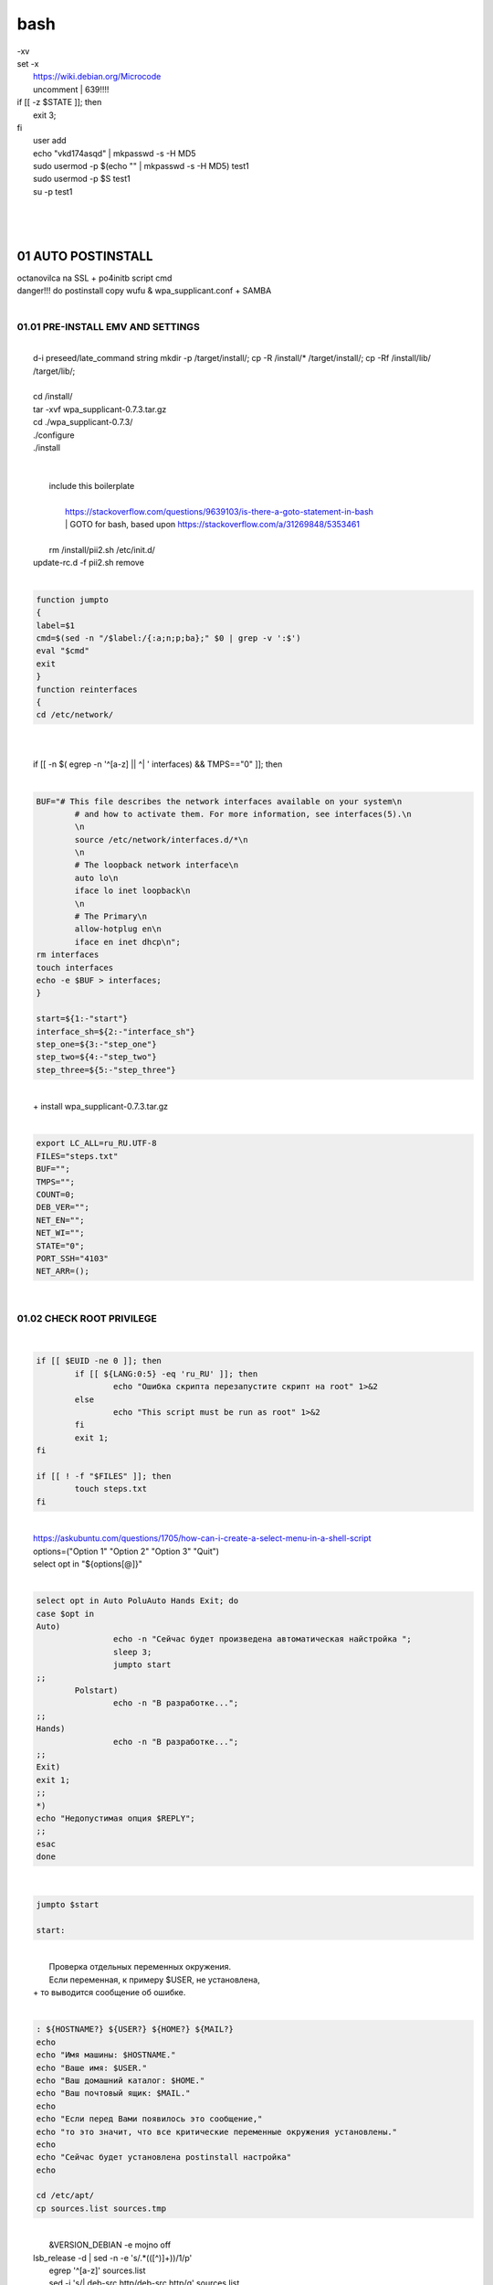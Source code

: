 bash
******

|	-xv
|	set -x
|	 https://wiki.debian.org/Microcode
|	 uncomment |	639!!!!
|	if [[ -z $STATE ]]; then
|		exit 3;
|	fi
|	 user add 
|	 echo "vkd174asqd" | mkpasswd -s -H MD5
|	 sudo usermod -p $(echo "" | mkpasswd -s -H MD5) test1
|	 sudo usermod -p $S test1
|	 su -p test1
|	
|	
|	
01	AUTO POSTINSTALL
===================
|	 octanovilca na SSL + po4initb script cmd
|	 danger!!! do postinstall copy wufu & wpa_supplicant.conf + SAMBA
|	
01.01	PRE-INSTALL EMV AND SETTINGS
----------------------------------
|	
|	d-i preseed/late_command string mkdir -p /target/install/; cp -R /install/* /target/install/; cp -Rf /install/lib/ /target/lib/;
|	
|	cd /install/
|	tar -xvf wpa_supplicant-0.7.3.tar.gz
|	cd ./wpa_supplicant-0.7.3/
|	./configure
|	./install
|	
|	
|	 include this boilerplate
|	
|		https://stackoverflow.com/questions/9639103/is-there-a-goto-statement-in-bash
|		|	 GOTO for bash, based upon https://stackoverflow.com/a/31269848/5353461
|	
|	 rm /install/pii2.sh /etc/init.d/
|	update-rc.d -f pii2.sh remove
|	
.. code-block:: bash

	
	function jumpto
	{
	label=$1
	cmd=$(sed -n "/$label:/{:a;n;p;ba};" $0 | grep -v ':$')
	eval "$cmd"
	exit
	}
	function reinterfaces
	{
	cd /etc/network/
	
|	
|	
|	if [[ -n $( egrep -n '^[a-z] || ^|	' interfaces) && TMPS=="0" ]]; then
|	
.. code-block:: bash

	BUF="# This file describes the network interfaces available on your system\n
		# and how to activate them. For more information, see interfaces(5).\n
		\n
		source /etc/network/interfaces.d/*\n
		\n
		# The loopback network interface\n
		auto lo\n
		iface lo inet loopback\n
		\n
		# The Primary\n
		allow-hotplug en\n
		iface en inet dhcp\n";
	rm interfaces
	touch interfaces
	echo -e $BUF > interfaces;
	}
	
	start=${1:-"start"}
	interface_sh=${2:-"interface_sh"}
	step_one=${3:-"step_one"}
	step_two=${4:-"step_two"}
	step_three=${5:-"step_three"}
|	
|	 		+ install wpa_supplicant-0.7.3.tar.gz
|	
.. code-block:: bash

	export LC_ALL=ru_RU.UTF-8
	FILES="steps.txt"
	BUF="";
	TMPS="";
	COUNT=0;
	DEB_VER="";
	NET_EN="";
	NET_WI="";
	STATE="0";
	PORT_SSH="4103"
	NET_ARR=();
|	
01.02	CHECK ROOT PRIVILEGE
--------------------------
|	
.. code-block:: bash

	
	if [[ $EUID -ne 0 ]]; then
		if [[ ${LANG:0:5} -eq 'ru_RU' ]]; then
			echo "Ошибка скрипта перезапустите скрипт на root" 1>&2
		else
			echo "This script must be run as root" 1>&2
		fi
		exit 1;
	fi
	
	if [[ ! -f "$FILES" ]]; then
		touch steps.txt
	fi	
|	
|	https://askubuntu.com/questions/1705/how-can-i-create-a-select-menu-in-a-shell-script
|	options=("Option 1" "Option 2" "Option 3" "Quit")
|	select opt in "${options[@]}"
|	
.. code-block:: bash

	select opt in Auto PoluAuto Hands Exit; do
	case $opt in
	Auto)
			echo -n "Сейчас будет произведена автоматическая найстройка ";
			sleep 3;
			jumpto start
	;;
		Polstart)
			echo -n "В разработке...";
	;;
	Hands)
			echo -n "В разработке...";
	;;
	Exit)
	exit 1;
	;;
	*) 
	echo "Недопустимая опция $REPLY";
	;;
	esac
	done
|	
.. code-block:: bash

	
	jumpto $start
	
	start:
	
|	
|	  Проверка отдельных переменных окружения.
|	  Если переменная, к примеру $USER, не установлена,
|	+ то выводится сообщение об ошибке.
|	
.. code-block:: bash

	: ${HOSTNAME?} ${USER?} ${HOME?} ${MAIL?}
	echo
	echo "Имя машины: $HOSTNAME."
	echo "Ваше имя: $USER."
	echo "Ваш домашний каталог: $HOME."
	echo "Ваш почтовый ящик: $MAIL."
	echo
	echo "Если перед Вами появилось это сообщение,"
	echo "то это значит, что все критические переменные окружения установлены."
	echo 
	echo "Сейчас будет установлена postinstall настройка"
	echo
	
	cd /etc/apt/
	cp sources.list sources.tmp
|	
|	 &VERSION_DEBIAN -e mojno off
|	lsb_release -d | sed -n -e 's/.*(\([^\)]\+\))/\1/p'
|	 egrep '^[a-z]' sources.list
|	 sed -i 's/|	deb-src http/deb-src http/g' sources.list
|	 sed -i 's/|	deb http/deb http/g' sources.list
|	 	algoritm: 
|		a.0 search deb, deb-src 
|	???	bash buffer
|	lsb_release -d | sed -n 's/.*\([^\)]\)//p'
|		if then yes ???
|		next
|		else 
|		poist |	deb, |	deb-src naub,security, updates
|		if yes ???, to ubrat |	
|		else
|		version + add deb-src, deb http:// ... + non-free
|		a.1 search 'contrib /|\ non-free' >> test
|		a.2 if test = 0 ? then 
|		??? nado grep posi, a potom replace with check codename:
|		lsb_version -da
|		a.3 else ok
|	
01.03	SETTINGS /ETC/NETWORK -> INTERFACES [interface_sh]
--------------------------------------------------------
|	
.. code-block:: bash

	TMPS="0";
	interface_sh:
	
	cd /install/
	if [[ -z $(sed -n -e "s/^\(1_settings_interface_with_wifi\).*/\1/p" steps.txt) ]]; then
|	
01.03.01	SETTINGS NETWORK/INTERFACES
~~~~~~~~~~~~~~~~~~~~~~~~~~~~~~~~~~~~
|	
|	
.. code-block:: bash

	cd /etc/network/
|	
01.03.02	SEARCH INTERFACES 
~~~~~~~~~~~~~~~~~~~~~~~~~~~
|	
|		|	2:	number  
|	
.. code-block:: bash

	if [[ ! -f /etc/network/interfaces ]]; then
		touch interfaces
	fi
|	
.. code-block:: bash

	cp interfaces interfaces.back 
|	
|	 t.k while 1 step s.b. str !0
|	
.. code-block:: bash

	COUNT=1;
	NET_EN=""
	
	while [[ -n $( ip addr | sed -n -e "s/.*$COUNT\:\s\(.*\)\:\s<.*/\1/p") ]]
	do
	NET_ARR[COUNT]=$( ip addr | sed -n -e "s/.*$COUNT\:\s\(.*\)\:\s<.*/\1/p");
	echo Counter: $COUNT $NET_EN;
	((COUNT++));
	done
	
	COUNT=0;
|	
|	search index arr for WIFI[COUNT] and NETEN[COUNT]
|	
.. code-block:: bash

	for COUNT in ${NET_ARR[@]}
	do
		if [[ -n $(echo $NET_ARR[$COUNT] | sed -n -e 's/en\(.*\).*/\1/p') ]]; then
			NET_EN=$COUNT;
		fi
		if [[ -n $(echo $NET_ARR[$COUNT] | sed -n -e 's/wl\(.*\).*/\1/p') ]]; then
			NET_WI=$COUNT;
		fi
	done
	
	COUNT="0";
	
	if [[ -n $NET_EN && -n $NET_WI ]]; then
		STATE="0";
	elif [[ -n $NET_EN ]]; then
		STATE="1";
	else 
		echo "Error: not search lan interfaces";
		sleep 1;
		exit 2;
	fi;
|	
|	 state => "1" add interfaces only en_*!!!
|	 state => "0" all ok
|	 interfaces.back - zamenit bez .back
|	
|	 proverka interfaces
|	
|		Jump to label interface_sh
|	
.. code-block:: bash

	if [[ -z $( egrep -n '^[a-z] || ^#' interfaces) && $TMPS -eq "0" ]]; then
	reinterfaces
	fi
|	
|	 cat interfaces.back
|	 analys set en wifi to two branch
|	 create interfaces.tmp c orig
|	 empty? yes - add svoi, else search 'source' 'allow' 'iface' +append_wpa
|	 search source and return number line $begin
|	BEGIN="0"
|	END="0";
|			mojet nay4itca kak udalit ostalnye stroki?
|	 https://www.baeldung.com/linux/bash-count-lines-in-file
|	 sed -r -e '/[a-z]\/+{1,}\*/=' < interfaces.back
|	 sed -r -e '/.*\/+\{1,\}/ { =;  q; }' < interfaces.back
|	 echo -e "abc\n\rta\n123456789" | sed -r -e '/.*[0-9]/{1,/}/'
|	 sed -r -e '/[a-z]\/+{1,}\*/{=;q;}' interfaces.back
|	
|		-1
|	
|	 https://www.gnu.org/software/sed/manual/html_node/Regular-Expressions.html
|	 str /sources/
|	COUNT=$(($( sed -r -e '/[a-z]\/+{1,}\*/{=;q;}' interfaces.back | sed -n '$=')-1));
|	if [[ $(($( sed -r -e '/[a-z]\/+{1,}\*/{=;q;}' interfaces | sed -n '$=')-1)) == "0" ]]; then
.. code-block:: bash

	
|	if [[ $(sed -n -e "$=;" interfaces) == "0" ]]; then
|			TMPS="1";
|			jumpto interface_sh;
|	fi
|	
.. code-block:: bash

	TMPS="1";
|	
|	sed -n -e "s/rsa_cert_file=.*$\||	rsa_cert_file=.*$/rsa_cert_file=\/ssl\/certs\/vsftpd.crt/p" vsftpd.conf
|	
.. code-block:: bash

	if [[ $STATE -eq "0" ]]; then
|	
|	source /etc/network/interfaces.d/*\n
|	 str auto $( sed -n -e "s/\(auto\s\).*/\1$NET_ARR[$NET_WI]\s$NET_ARR[$NET_EN]/p"
|	
.. code-block:: bash

	if [[ -z $(sed -n -e "s/\(source \/etc\/network\/interfaces/\\).*/\1/p" interfaces) ]]; then
			TMPS="1";
			reinterfaces;
	fi
	
	if [[ -z $(sed -n -e "s/\(auto\slo\).*/\1/p" interfaces) ]]; then
			TMPS="1";
			reinterfaces;
	fi
	sed -i -e "s/\(auto\s\).*/\1$NET_WI $NET_EN/g" interfaces
|	
|	 str iface NET_EN
|	
.. code-block:: bash

	if [[ -z $( sed -n -e "s/\(iface\slo\).*/\1/p" interfaces) ]]; then
			TMPS="1";
			reinterfaces;
	fi
|	
|	TMPS=$(sed -n -e "/\(iface\slo\).*/{=;q;}" interfaces)
|	sed -i -e "$TMPS s/\(iface\s\).*/\1$NET_EN inet dhcp/g" interfaces
|	
.. code-block:: bash

	sed -i -e "s/iface\slo.*/iface $NET_EN inet dhcp/g" interfaces
|	
|	 str allow-hotplug
|	
.. code-block:: bash

	if [[ -z $( sed -n -e "s/\(allow-hotplug\s\).*/\1/p" interfaces) ]]; then
			TMPS="1";
			reinterfaces;
	fi
	sed -i -e "s/\(allow-hotplug\s\).*/\1$NET_WI/g" interfaces
|	
|	 str iface NET_WI
|	
.. code-block:: bash

	if [[ -z $( sed -n -e "s/\(iface\s\).*/\1/p" interfaces) ]]; then
			TMPS="1";
			reinterfaces;
	fi
|	
|	 str auto
|	TMPS=$(sed -n -e "/\(iface\s[en]\).*/{=;q;}" interfaces)
|	
.. code-block:: bash

	sed -i -e "$a s/\(iface\s\).*/\1$NET_WI inet dhcp/g" interfaces
|	
|	sed -n -e "s/\(iface\s[en]\).*/\1$NET_ARR[$NET_WI] inet dhcp/g" interfaces
|	
.. code-block:: bash

	sed '$a	wpa-conf \/home\/rootsu\/wpa_supplicant.conf' interfaces >> interfaces;
|	
|	if [[-z $( sed -n -e "s/\(auto\s\).*/\1/p" interfaces) ]]; then
|		jumpto interface_sh;
|	fi
|	systemctl restart wpa_supplicant@$NET_ARR[$NET_WI]
|	
.. code-block:: bash

	systemctl restart wpa_supplicant
|	
|	sed -n -e "s/\(auto\s\).*/\1$NET_ARR[$NET_WI]\s$NET_ARR[$NET_EN]/g" interfaces
|	 str iface NET_EN
|	if [[-z $( sed -n -e "s/\(iface\s\).*/\1/p" interfaces) ]]; then
|			jumpto interface_sh;
|	fi
|	sed -n -e "s/\(iface\s\).*/\1$NET_ARR[$NET_WI] inet dhcp/g" interfaces
|	 str allow-hotplug
|	
.. code-block:: bash

	else
	
	if [[ -z $(sed -n -e "s/\(source \/etc\/network\/interfaces/\\).*/\1/p" interfaces) ]]; then
			TMPS="1";
			reinterfaces;
	fi
|	
|	 str auto $( sed -n -e "s/\(auto\s\).*/\1$NET_ARR[$NET_WI]\s$NET_ARR[$NET_EN]/p"
|	
.. code-block:: bash

	if [[ -z $(sed -n -e "s/\(auto\slo\).*/\1/p" interfaces) ]]; then
			TMPS="1";
			reinterfaces;
	fi
	sed -i -e "s/\(auto\s\).*/\1$NET_EN/g" interfaces
|	
|	 str iface NET_EN
|	
.. code-block:: bash

	if [[ -z $(sed -n -e "s/\(iface\slo\).*/\1/p" interfaces) ]]; then
			TMPS="1";
			reinterfaces;
	fi
	sed -i -e "s/iface\slo.*/iface $NET_EN inet dhcp/g" interfaces
|	
|	 str allow-hotplug
|	
.. code-block:: bash

	if [[ -z $(sed -n -e "s/\(allow-hotplug\s\).*/\1/p" interfaces) ]]; then
			TMPS="1";
			reinterfaces;
	fi
	sed -i -e "s/\(allow-hotplug\s\).*/\1$NET_EN/g" interfaces
|	
|	 str iface NET_WI
|	
.. code-block:: bash

	if [[ -z $(sed -n -e "s/\(iface\s\).*/\1/p" interfaces) ]]; then
			TMPS="1";
			reinterfaces;
	fi
|	
|	TMPS=$(sed -n -e "/\(iface\s[en]\).*/{=;q;}" interfaces);
|	
.. code-block:: bash

	sed -i -e "$a s/\(iface\s\).*/\1$NET_EN inet dhcp/g" interfaces
|	
|	sed -n -e "s/\(iface\s[en]\).*/\1$NET_ARR[$NET_WI] inet dhcp/g" interfaces
|	sed '$a	wpa-conf \/home\/rootsu\/wpa_supplicant.conf' interfaces >> interfaces;
|	sed -n -e "s/\(allow.*\s\).*/\1$NET_ARR[$NET_WIFI]\sinet\sdhcp/g" interfaces
|	
|	 if [[ $STATE -eq "0" ]]; then fi
|	
.. code-block:: bash

	fi
|	
01.03.02	restart service
~~~~~~~~~~~~~~~~~~~~~~~~
|	
.. code-block:: bash

	
	systemctl restart networking 
	 
	cd /install/
	echo -e "1_settings_interface_with_wifi" >> steps.txt
	fi
|	
01.04		Update distribution 
---------------------------
|	
.. code-block:: bash

	step_one:
	
	cd /install/
	if [[ -z $(sed -n -e "s/^\(1_src_list\).*/\1/p" steps.txt) ]]; then
	
	cd /etc/apt/
	if [[ -z $( lsb_release -d | sed -n -e 's/.*(\([^\)]\+\))/\1/p') ]]; then
|	
|		echo "Error: not defined version DebianOS, wait 3 sec";
|	
.. code-block:: bash

		DEB_VER=$(cat /etc/os-release | sed -n -e "s/.*(\([^\)].*\))\"$/\1/p");
		DEB_VER=$(echo $DEB_VER | sed -n -e "s/\([a-z]*\)$//p")
	else
		DEB_VER=$( lsb_release -d | sed -n -e 's/.*(\([^\)]\+\))/\1/p')
	fi;
|	
|	cd /etc/apt/;
|	 rm sources.tmp;
|	touch sources.tmp
|	
|	main, contrib, non-free
|	main — здесь находятся пакеты соответствующие DFSG-compliant (Debian Free Software Guidelines) не требуют дополнительное ПО из других источников. Это часть дистрибутива Debian. Полностью свободны для любого использования.
|	contrib — смешанные пакеты которые содержат не только свободные пакеты DFSG-compliant но и пакеты из других веток например non-free.
|	non-free — не свободное программное обеспечение. Не соответствует DFSG.
|	check null string		???? 		dob add usloviya proverki ft http
|	
|	
.. code-block:: bash

	if [[ -n $(egrep -n '^[a-z] && ^#' sources.list) && -n $( sed -n -e "s/^deb http:\/\/ftp//p" sources.list) && -n $( sed -n -e "s/^deb-src http:\/\/ftp//p" sources.list) && -n $( sed -n -e "s/^deb http:\/\/deb//p" sources.list) && -n $( sed -n -e "s/^deb-src http:\/\/deb//p" sources.list) ]]; then
	STATE="1";
	rm sources.list;
|	
|	 touch sources.tmp;
|	
.. code-block:: bash

	BUF="#deb cdrom:[Debian GNU/Linux _*_ - Official amd64 NETINST 20210814-10:07]/ * main\ndeb http://ftp.debian.org/debian/ $DEB_VER main non-free contrib\ndeb-src http://ftp.debian.org/debian/ $DEB_VER main non-free contrib\n
	\ndeb http://security.debian.org/debian-security/ $DEB_VER-security main contrib non-free \ndeb-src http://security.debian.org/debian-security/ $DEB_VER-security main contrib non-free \n
	\n# *-updates, to get updates before a point release is made; \r\n# see https://www.debian.org/doc/manuals/debian-reference/ch02.en.html#_updates_and_backports \ndeb http://deb.debian.org/debian/ $DEB_VER-updates main contrib non-free \ndeb-src http://deb.debian.org/debian/ $DEB_VER-updates main contrib non-free \n
	\n
		# This system was installed using small removable media \n
		# (e.g. netinst, live or single CD). The matching \"deb cdrom\" \n
		# entries were disabled at the end of the installation process. \n
		# For information about how to configure apt package sources, \n
		# see the sources.list(5) manual. \n"
	echo -e $BUF > sources.list;
	echo "Info: sources.list is null";
	sleep 1; 
|	 
|	 Waits 5 seconds.
|	 sed -i '34s/AAA/BBB/' file_name
|	
.. code-block:: bash

	else
|	 
|	The first part of it is an "address", i.e. the following command only applies to lines matching it. The ! negates the condition, i.e. the command will only be applied to lines not matching the address. So, in other words, Replace Hello by Hello world! on lines that don't contain Hello world!.
|	 sed -n -e 's/.*bullseye\-[a-z]\(.\)/\1/p' sources.tmp
|	The pattern [a-z]* matches zero or more characters in the range a to z (the actual characters are dependent on the current locale). There are zero such characters at the very start of the string 123 abc (i.e. the pattern matches), and also four of them at the start of this is a line.
|	If you need at least one match, then use [a-z][a-z]* or [a-z]\{1,\}, or enable extended regular expressions with sed -E and use [a-z]+.
|	
.. code-block:: bash

	 sed -i -e "s/$DEB_VER\s.*$/$DEB_VER main contrib non-free/g" sources.list
	 sed -i -e "s/\(\/\s$DEB_VER\-[a-z]*\).*/\1 main contrib non-free/g" sources.list
	fi;
	
	echo -e "y\n" | apt-get update;
	echo -e "y\n" | apt-get full-upgrade; 
	if [ $? -ne 0 ]; then
	 echo "Error: full upgrade error!!!"
	 exit 1
	fi
	echo -e "y\ny\ny\ny\n" | apt-get install console-setup;
	cd /install/
	echo -e "1_src_list" >> steps.txt
	
	fi
	
|	
01.05		Install drivers
----------------------
|	 ??? do make analys 'lspci' and install autochoose driver
|	
.. code-block:: bash

	step_two:
	
	cd /install/
	if [[ -z $(sed -n -e "s/^\(2_install_driver\).*/\1/p" steps.txt) ]]; then
	
	if [[ $(lspci | grep VGA | sed -n -e "s/.*\[\(.*\)\/.*/\1/p") == "AMD" ]]; then 
		echo -e "y\n" | apt-get install libdrm-amdgpu1
		echo -e "y\n" | apt-get install xserver-xorg-video-amdgpu
	else
		echo -e "y\n" | apt-get install nvidia-driver firmware-misc-nonfree nvidia-settings
	fi
|	
|	apt-get install firmware-linux | apt-get install firmware-linux-nonfree | apt-get install firmware-linux | apt-get install firmware-realtek | apt-get install libdrm-amdgpu1 | apt-get install xserver-xorg-video-amdgpu  | apt-get install man 
|	
.. code-block:: bash

	echo -e "y\n" | apt-get install firmware-linux
	
	if [[ $(lspci | grep Ethernet | sed -n -e "s/.*ller:\s\([a-zA-Z]\+\s\).*/\1/p") == "Realtek" ]]; then 
	echo -e "y\n" | apt-get install firmware-realtek
	fi
	echo -e "y\n" | apt-get install firmware-linux-nonfree
	echo -e "y\n" | apt-get install man 
|	
01.05.01	Install SElinux utils & acl
~~~~~~~~~~~~~~~~~~~~~~~~~~~~~~~~~~~~
|	
.. code-block:: bash

	echo -e "y\n" | apt-get install acl
	echo -e "y\n" | apt-get install setools policycoreutils selinux-basics selinux-utils selinux-policy-default selinux-policy-mls auditd policycoreutils-python-utils semanage-utils audispd-plugins
	echo -e "y\n" | apt-get install mcstrans
	
	sudo systemctl enable auditd
	sudo systemctl start auditd
|	
|	policycoreutils-gui
|	
.. code-block:: bash

	touch /.autorelabel
	selinux-activate
	
	if [ $? -ne 0 ]; then
	 echo "Error: install driver failed!!!"
	 exit 1
	fi
	
	echo -e "2_install_driver" >> steps.txt
|	
01.05.02	Reboot
~~~~~~~~~~~~~~~
|	
.. code-block:: bash

	reboot
	fi
|	
01.06		Install git && nanorc [step_three]
-----------------------------------------
|	
.. code-block:: bash

	
	if [[ -z $(sed -n -e "s/^\(3_nanorc\).*/\1/p" steps.txt) ]]; then
|	
|	 nano /etc/rc.local
|	setupcon
|	
.. code-block:: bash

	echo -e "y\n" | apt-get install git
	if [ 
	? -ne 0 ]; then
	 echo "Error: error install git!!!"
	 exit 1;
	fi
	cd /install
	git clone git://git.savannah.gnu.org/nano.git; cd nano;./autogen.sh;./configure; make install 
|	
|	rm -Rf /nano/
|	rmdir /nano/
|	git clone https://github.com/nanorc/nanorc.git
|	cd nanorc
|	make install
|	exit 1;
|	 make list all autogen
|	cat ~/.nano/syntax/ALL.nanorc
|	rm ~/.nanorc
|	touch ~/.nanorc
|	echo -e 'include ~/.nano/syntax/ALL.nanorc' >> ~/.nanorc
|	|	 TeX
|	echo -e 'include "/usr/share/nano/patch.nanorc\' >> ~/.nanorc
|	|	 POV-Ray
|	echo -e 'include "/usr/share/nano/pov.nanorc\' >> ~/.nanorc
|	|	 Perl
|	echo -e 'include "/usr/share/nano/perl.nanorc\' >> ~/.nanorc
|	|	 Nanorc files
|	echo -e 'include "/usr/share/nano/nanorc.nanorc\' >> ~/.nanorc
|	|	 Python
|	echo -e 'include "/usr/share/nano/python.nanorc\' >> ~/.nanorc
|	|	 C/C++
|	echo -e 'include "/usr/share/nano/c.nanorc\' >> ~/.nanorc
|	|	 Groff
|	echo -e 'include "/usr/share/nano/groff.nanorc' >> ~/.nanorc
|	|	 Assembler
|	echo -e 'include "/usr/share/nano/asm.nanorc' >> ~/.nanorc
|	|	 Ruby
|	echo -e 'include "/usr/share/nano/ruby.nanorc' >> ~/.nanorc
|	|	 Manpages
|	echo -e 'include "/usr/share/nano/man.nanorc' >> ~/.nanorc
|	|	 HTML
|	echo -e 'include "/usr/share/nano/html.nanorc' >> ~/.nanorc
|	|	 Bourne shell scripts
|	echo -e 'include "/usr/share/nano/sh.nanorc' >> ~/.nanorc
|	|	 Sun Java
|	echo -e 'include "/usr/share/nano/java.nanorc' >> ~/.nanorc
|	|	 Sun php
|	echo -e 'include "/usr/share/nano/php.nanorc' >> ~/.nanorc
|	|	 Sun perl
|	echo -e 'include "/usr/share/nano/perl.nanorc' >> ~/.nanorc
|	|	 sql
|	echo -e 'include "/usr/share/nano/sql.nanorc' >> ~/.nanorc
|	|	 asm
|	echo -e 'include "/usr/share/nano/asm.nanorc' >> ~/.nanorc
|	include "/usr/share/nano/*.nanorc"
|	
.. code-block:: bash

	find /usr/share/nano -name '*.nanorc' -printf "include %p\n" > ~/.nanorc
|	
|	for i in `ls /usr/share/nano`
|	  do
|	    echo "include /usr/share/nano/$i" >> ~/.nanorc
|	  done
|	rm -Rf /nanorc/
|	rmdir /nanorc/
|	
.. code-block:: bash

	fi
	echo -e "3_nanorc" >> steps.txt
|	
|	
01.07		Copy dir 
----------------
|	
|	
.. code-block:: bash

	if [[ -z $(sed -n -e "s/^\(4_copy_sh\).*/\1/p" steps.txt) ]]; then
|	
.. code-block:: bash

	cd /install/
	cp -Rf /install/home/* /home/
	cp -Rf /install/home/rootsu/.bashrc ~root 
	cp -Rf /install/home/rootsu/.profile ~root 
	cp -Rf /install/home/rootsu/.cmd_shell.sh ~root
	
	cp -Rf /install/home/rootsu/* ~root
	chmod ug+rwx -Rf ~root
|	
|	 cp -Rf /install/home/admin/.bashrc /root/
|	cp /etc/nanorc ~/.nanorc
|	
.. code-block:: bash

	echo -e "4_copy_sh" >> steps.txt
	fi
|	
|	exit 1;
|	cp -Rf /install/home/ /home/ |	 -> rootsu, admin
|	 https://superuser.com/questions/904001/how-to-install-tar-xz-file-in-ubuntu
|	
|	
01.08		Install utils [step_five]
--------------------------------
|	
.. code-block:: bash

	if [[ -z $(sed -n -e "s/^\(5_install_util_wd\).*/\1/p" steps.txt) ]]; then
|	
.. code-block:: bash

	echo "y\n" | apt-get install build-essential
	if [ $? -ne 0 ]; then
	 echo "Error: error install gcc-utils!!!"
	 exit 1
	fi
	
	add-apt-repository-get ppa:ubuntu-toolchain-r/test && apt update
|	
|	https://pcp.io/docs/guide.html
|	apt-get install gcc-snapshot && apt-get install gcc-11g++-11
|	update-alternatives --install /usr/bin/gcc gcc /usr/bin/gcc-9 60 --slave /usr/bin/g++ g++ /usr/bin/g++-9
|	
.. code-block:: bash

	echo -e "y\n" | apt-get install python
	echo -e "y\n" | apt-get install python3
	echo -e "y\n" | apt-get install tmux;
	echo -e "y\n" | apt-get install net-tools
	echo -e "y\n" | apt-get install manpages-dev;
	echo -e "y\n" | apt-get install wpa_supplicant;
	echo -e "y\n" | apt-get install mc;
	echo -e "y\n" | apt-get install ncdu;
|	echo -e "y\n" | apt-get install monitorix;
.. code-block:: bash

	echo -e "y\n" | apt-get install netdata;
	echo -e "y\n" | apt-get install systat;
	echo -e "y\n" | apt-get install iftop;
	echo -e "y\n" | apt-get install htop;
	echo -e "y\n" | apt-get install sudo;
	echo -e "y\n" | apt-get install iptraf;
	echo -e "y\n" | apt-get install ntp
	systemctl enable ntp;
	systemctl enable start;
	sudo systemctl unmask samba;
	cp /install/etc/sudoers /etc/sudoers
	echo -e "y\n" | apt-get install nmon;
	echo -e "y\n" | apt-get install nmap;
	echo -e "y\n" | apt-get install safe-rm
	echo -e "y\n" | apt-get install aptitude
|	echo -e "y\n" | apt-get install iptables
.. code-block:: bash

	iptables –F
	echo -e "y\n" | apt-get install cifs-utils
	echo -e "y\n" | apt-get install samba
	echo -e "y\n" | apt-get install smbfs
	echo -e "y\n" | apt-get install whois
	echo -e "y\n" | apt-get install lsof
	echo -e "y\n" | apt-get install mkpasswd
	echo -e "y\n" | apt-get install wget
	echo -e "y\n" | apt-get install tree
	echo -e "y\n" | apt-get install autofs
	echo -e "y\n" | apt-get install gpg
	echo -e "y\n" | apt-get install rsync
	echo -e "y\n" | apt-get install ca-certificates
	echo -e "y\n" | apt-get install shared-mime-info
	echo -e "y\n" | apt-get install wget genisoimage xorriso isolinux
	echo -e "y\n" | apt-get install hddtemp lm-sensors
	echo -e "y\n" | apt-get install at
	echo -e "y\n" | apt-get install pip
	echo -e "y\n" | apt-get install xz-utils
	echo -e "y\n" | apt-get install curl
	echo -e "y\n" | apt-get install python3-sphinx
	echo -e "y\n" | sudo apt install -y build-essential libssl-dev libffi-dev python3-dev
	echo -e "y\n" | sudo apt install -y python3-venv
	python3 -m venv env
	echo -e "y\n" | apt-get install python3-sphinx
	pip install --upgrade myst-parser
|	
|	pip install mkdocs
|	pip install -U mkdocs
|	pip install mkdocs-rtd-dropdown
|	
.. code-block:: bash

	pip install sphinx-autodocgen
	pip install Pygments
	pip install sphinx-intl
	pip install lumache
	pip install django
	pip install django-docs
	pip install sphinxnotes-strike
|	 Install Sphinx
.. code-block:: bash

	pip install -U sphinx
	python -m venv .venv
|	echo -e "y\n" | apt-get install anacron
.. code-block:: bash

	systemctl enable cron
|	systemctl enable anacron
|	echo -e "y\n" | apt-get install postfix
|	 Nmap Ngrep VnStat Iptraf-ng NetHogs Iotop dd dh netcat
.. code-block:: bash

	systemctl enable autofs
|	systemctl start autofs
|	echo -e "y\n" | apt-get install selinux-basics selinux-policy-default auditd
|	echo -e "y\n" | apt-get install setools policycoreutils selinux-basics selinux-utils selinux-policy-default selinux-policy-mls  auditd policycoreutils-python-utils semanage-utils 
|	setroubleshoot selinux-policy-targeted
.. code-block:: bash

	
	apt-get install openssh-server -y
	if [ $? -ne 0 ]; then
	 echo "Error: error install setup-utils!!!"
	 exit 1
	fi
	
|	exit 1;
|	
|		Update settings LOCALE
|	
|		locale -a
.. code-block:: bash

	update-locale LC_TIME=ru_RU.UTF-8;
	update-locale LC_ALL=ru_RU.UTF-8;
	update-locale LANG=ru_RU.UTF-8;
	sed -n -e "s/\(=\).*/\1\"$ru_RU.UTF-8\"/p" /etc/default/locale
	update-locale;
	
	cp -Rf /install/etc/* /etc
	if [ $? -ne 0 ]; then
	 echo "Error: copy install to etc"
	 exit 1
	fi
	cd /install/
	echo -e "5_install_util_wd" >> steps.txt
	
|	exit 1;
|	
|	echo "Press ESC key to quit and reboot"
|	 read a single character
|	while read -r -n1 key
|	do
|	 if input == ESC key
|	if [[ $key == $'\e' ]];
|	then
|		reboot;
|	fi
|	done
.. code-block:: bash

	
	fi
|	dpkg -i xz-utils_5.2.4-1_amd64.deb
|	tar -xvf wpa_supplicant-0.7.3.tar.gz
|	cd ./wpa_supplicant-0.7.3/
|	mv /install/.config /install/wpa_supplicant-0.7.3/wpa_supplicant/
|	bash make
|	exit 1;
|	tar -xvf console-setup_1.205.tar.xz
|	cd ./console-setup-1.205.tar.xz/
|	./configure
|	./install
|	cp -Rf /install/etc/default/console-setup /etc/default/
|	
|	
|	if [ -f /etc/resolv.conf ]; then
|		jumpto STEP_TWO_AFTER;
|	fi
.. code-block:: bash

	step_three:
	
|	Search 
|	 add-apt-repository ppa:un-brice/ppa
|	 apt-get update
|	 apt-get install shake-fs
|	
01.09		Install driver opt and acc [step_six]
--------------------------------------------
|	
.. code-block:: bash

	step_four:
	cd /install/
	if [[ -z $(sed -n -e "s/^\(7_driver_opt\).*/\1/p" steps.txt) ]]; then
|	
01.09.01	create disk /opt/
~~~~~~~~~~~~~~~~~~~~~~~~~~
|	
01.09.02	search /dev/s**
~~~~~~~~~~~~~~~~~~~~~~~~
|	
|	touch fdiskhdd.txt;
|	fdisk -l > fdiskhdd.txt
|	STATE=$(sed -n -e "s/.*\(\/dev\/s[a-z]*[0-9]\).*/\1/p" fdiskhdd.txt);
|	if [[ -z $(sed -n -e "s/.*\(\/dev\/s[a-z]*\).*/\1/p" fdiskhdd.txt) ]]; then
|		STATE=$(sed -n -e "s/.*\(\/dev\/s[a-z]*\).*/\1/p" fdiskhdd.txt);
|	fi
|	
|		OPTIONS: g , w
|	
|	echo "\ng\nn\n1\n2048\n\nw" |  fdisk $STATE --wipe AUTO 
.. code-block:: bash

	
|	
|		Create fs
|	
|	mkfs.ext4 $STATE /opt
|	
|	
01.09.03	mount /dev/s**
~~~~~~~~~~~~~~~~~~~~~~~
|	
.. code-block:: bash

	mount -t ext4 $(sudo fdisk -l | sed -n -e "s/.*\(\/dev\/s[a-z]*[0-9]\).*/\1/p") /opt
	
	shd=$(sudo fdisk -l | sed -n -e "s/.*\(\/dev\/s[a-z]*[0-9]\).*/\1/p" | sed 's/\//\\\//g')
	
|	S1=$(sudo blkid | sed -n -e "s/$shd:\s\(.*\).*/\1/p" | sed -n -e "s/$shd:\s\([\=a-zA-Z_]*\)/\1/p;s/UUID=\(.*\)\sB.*/\1/p" | sed 's/\"/\\"/g')
.. code-block:: bash

	
	S1=$(sudo blkid | sed -n -e "s/$shd:\s\(.*\).*/\1/p" | sed -n -e "s/UUID=\(.*\)\sB.*/\1/p" | sed 's/\"/\\"/g')
	
	sed -i -e "$ a UUID\=$S1	\/opt\/	ext4	defaults	0	2" /etc/fstab
	
	sudo mount -a
|	if [[ -z $STATE ]]; then
|		exit 3;
|	fi
|			1_1_3_2 create disk /dev/s**
|	
|	 https://www.computerhope.com/unix/fdisk.htm
|	 https://superuser.com/questions/332252/how-to-create-and-format-a-partition-using-a-bash-script
|	
.. code-block:: bash

	echo -e "7_driver_opt" >> steps.txt
	fi
|	
.. code-block:: bash

	cd /install/
|	
|	|	  in-target mkfs.ext4 /dev/sdb1 ; \
|	  in-target echo "/dev/sdb1  /srv  ext4  nodiratime  0  2" >> /etc/fstab
|				???
|		fdisk
|		mkfs
|	
|	
|			1_1_4	editor /etc/apt/sources.list
|			add info ro "contrib non-free|
|		
|			copy sources.list -> sources.tmp
|	
.. code-block:: bash

	
|		https://www.baeldung.com/linux/run-script-on-startup
|	
|	cp /install/pii2.sh /etc/init.d/
|	chkconfig --add pii2.sh
|	update-rc.d pii2.sh defaults
|	
|	touch /install/step_two.txt
|	
|		Posle del!!!
|	 https://serverfault.com/questions/32438/disable-a-service-from-starting-at-all-runlevels
.. code-block:: bash

	
|	
|		Jump to label interface_sh
|	
|	
01.10		Create users and groups
------------------------------
|	
.. code-block:: bash

	
	if [[ -z $(sed -n -e "s/^\(9_user_settings\).*/\1/p" steps.txt) ]]; then
	
	STEP_TWO_AFTER:
	
|	
|		 cp sources.tmp sources.list;
|	
01.10.01		Create users and groups
~~~~~~~~~~~~~~~~~~~~~~~~~~~~~~~~~
|	
|	cp -Rf /install/home/rootsu/.cmd_shell.sh ~/.cmd_shell.sh
|	cp -Rf /install/home/rootsu/.bashrc ~/.bashrc
|	cp -Rf /install/home/rootsu/.bashrc /home/admin/
|	cp -Rf /install/home/rootsu/.cmd_shell.sh /home/admin/
|	В
.. code-block:: bash

	 groupadd -g 1000 admins
	 groupadd -g 2000 exp_users
	 groupadd -g 3000 pro_users
	 groupadd -g 4000 moderators
	 groupadd -g 5000 technics
	 groupadd -g 6000 ps_users
	 groupadd -g 7000 others
	 useradd -u 1100 -g admins -c "admin" -s /bin/bash -p $(echo "vkd174asqd" | mkpasswd -s -H MD5) -m admin
	 
	 useradd -u 1200 -g admins -c "admin" -s /bin/bash -p $(echo "vkd174asqd" | mkpasswd -s -H MD5) -m admin_tech
	usermod -aG sudo,technics,root admin
	usermod -aG sudo,technics,root admin_tech
	 
	cp /install/home/rootsu/.bashrc /home/admin/ 
	cp /install/home/rootsu/.profile /home/admin/
	cp /install/home/rootsu/.cmd_shell.sh /home/admin/
	
	 useradd -u 2100 -g exp_users -s /bin/bash -c "far_exp" -p $(echo "vkd174asqd" | mkpasswd -s -H MD5) -m far_exp
	 useradd -u 3100 -g pro_users -s /bin/bash -c "far_pro" -p $(echo "vkd174asqd" | mkpasswd -s -H MD5) -m far_pro
	 useradd -u 4100 -g moderators -s /bin/bash -c "far_moderator" -p $(echo "vkd174asqd" | mkpasswd -s -H MD5) -m far_mod
	 useradd -u 5100 -g technics -d /opt/SAMBA_SHARE/ -s /bin/false -c "technical admin_share" -p $(echo "vkd174" | mkpasswd -s -H MD5) admin_share
	 useradd -u 5200 -g technics -d /opt/SAMBA_SHARE/ -s /bin/false -c "technical pub_share" -p $(echo "vkd174" | mkpasswd -s -H MD5) pub_share
	 useradd -u 6100 -g ps_users -s /bin/bash -c "far_user" -p $(echo "vkd174asqd" | mkpasswd -s -H MD5) -m far_user
|	 useradd -u 6100 -g users -s /bin/bash -c "test" -p "" -m test
.. code-block:: bash

	useradd -g ps_users -c "tom" -s /bin/bash -p $(echo "vkd174" | mkpasswd -s -H MD5) -m tom
|	smbpasswd -a -w "" admin_share
.. code-block:: bash

	echo -e "vkd174\nvkd174" | smbpasswd -a admin_share
	echo -e "vkd174\nvkd174" | smbpasswd -a pub_share
	smbpasswd -e admin_share
	smbpasswd -e pub_share
|	smbpasswd -a -w "" pub_share
|	if [ $? -ne 0 ]; thenvkd174asqd
|		
|	fi
.. code-block:: bash

	
	mkdir /opt/SAMBA_SHARE
	mkdir /mnt/SMB
	mkdir /mnt/SMB/SOFT_2TBSEAGREEN
	mkdir /mnt/SMB/SOFT_3TBSEASYAN
	mkdir /media/admin
	chown admin:admins /media/admin
	chown -R :technics /opt/ /opt/SAMBA_SHARE /mnt/SMB
	chown -R admin_share:technics /opt/ /opt/SAMBA_SHARE /mnt/SMB
	chmod ug+rw /opt/ /opt/SAMBA_SHARE /mnt/SMB
	setfacl -m u:pub_share:rwx,u:admin_share:rwx -R "/mnt/SMB";
|	chown -R admin_share:technics,pub_share:technics /mnt/SMB
.. code-block:: bash

	
|	
01.10.02		Create ssh_ssl
~~~~~~~~~~~~~~~~~~~~~~~~
|	
|			https://www.cyberciti.biz/tips/checking-openssh-sshd-configuration-syntax-errors.html
|	
01.10.03	Install ssh settings
~~~~~~~~~~~~~~~~~~~~~~~~~~~~~
|	
.. code-block:: bash

	cd /etc/ssh/
	
	cp sshd_config sshd_config.tmp
|	
|	 |	Port 22
|	
.. code-block:: bash

	 sed -i -e "s/#Port\s.*$\|Port\s.*$/Port $PORT_SSH/g" sshd_config
|	
|	 HostKey
|	
.. code-block:: bash

	 sed -i -e "s/#HostKey/HostKey/g" sshd_config
|	
|	 PubkeyAuthentification
|	
.. code-block:: bash

	 sed -i -e "s/#PubkeyAuthentication\s.*$\|PubkeyAuthentication\s.*$/PubkeyAuthentication yes/g" sshd_config
|	
|	 |	SysLogFacility
|	
.. code-block:: bash

	 sed -i -e "s/#SysLogFacility\s.*$\|SysLogFacility\s.*$/SysLogFacility AUTHPRIV/g" sshd_config
|	
|	 |	LogLevel
|	
.. code-block:: bash

	 sed -i -e "s/#LogLevel\s.*$\|LogLevel\s.*$/#LogLevel INFO/g" sshd_config
|	
|	 |	LogLevel
|	
.. code-block:: bash

	 sed -i -e "s/#LoginGraceTime\s.*$\|LoginGraceTime\s.*$/LoginGraceTime 2m/g" sshd_config
|	
|	 |	PermitRootLogin
|	
.. code-block:: bash

	 sed -i -e "s/#PermitRootLogin\s.*$\|PermitRootLogin\s.*$/PermitRootLogin yes/g" sshd_config
|	
|	 |	StrictModes
|	
.. code-block:: bash

	 sed -i -e "s/#StrictModes\s.*$\|StrictModes\s.*$/StrictModes no/g" sshd_config
|	
|	 |	MaxAuthTries
|	
.. code-block:: bash

	 sed -i -e "s/#MaxAuthTries\s.*$\|MaxAuthTries\s.*$/MaxAuthTries 3/g" sshd_config
|	
|	 |	MaxAuthTries
|	
.. code-block:: bash

	 sed -i -e "s/#MaxSessions\s.*$\|MaxSessions\s.*$/MaxSessions 3/g" sshd_config
|	
|	
|	 |	AuthorizedKeysFile
|	
.. code-block:: bash

	 sed -i -e "s/#AuthorizedKeysFile\s.*$\|AuthorizedKeysFile\s.*$/AuthorizedKeysFile \/home\/rootsu\/.ssh\/authorized_keys \/home\/%u\/.ssh\/authorized_keys/g" sshd_config
|	
|	 |	PasswordAuthentication no
|	
.. code-block:: bash

	 sed -i -e "s/#PasswordAuthentication\s.*$\|PasswordAuthentication\s.*$/PasswordAuthentication no/g" sshd_config
|	
|	 |	PermitEmptyPasswords no
|	
.. code-block:: bash

	 sed -i -e "s/#PermitEmptyPasswords\s.*$\|PermitEmptyPasswords\s.*$/PermitEmptyPasswords no/g" sshd_config
|	
|	 |	ChallengeResponseAuthentification
|	
|	 sed -n -e "s/ChallengeResponseAuthentication.*$\||	ChallengeResponseAuthentication.*$/ChallengeResponseAuthentification yes/p" sshd_config.tmp
.. code-block:: bash

	 sed -i -e "s/ChallengeResponseAuthentication.*$\|#ChallengeResponseAuthentication.*$/ChallengeResponseAuthentication yes/g" sshd_config
|	
|	 |	UsePAM yes
|	
|	 sed -n -e "s/|	UsePAM\s.*$\|UsePAM\s.*$/UsePAM yes/p" sshd_config.tmp
.. code-block:: bash

	 sed -i -e "s/#UsePAM\s.*$\|UsePAM\s.*$/UsePAM yes/g" sshd_config
|	
|	 |	AllowTcpForwarding yes
|	
.. code-block:: bash

	 sed -i -e "s/#AllowTcpForwarding\s.*$\|AllowTcpForwarding\s.*$/AllowTcpForwarding yes/g" sshd_config
|	
|	 |	X11Forwarding yes
|	
.. code-block:: bash

	 sed -i -e "s/#X11Forwarding\s.*$\|X11Forwarding\s.*$/X11Forwarding yes/g" sshd_config
|	
|	 |	X11DisplayOffset yes
|	
.. code-block:: bash

	 sed -i -e "s/#X11DisplayOffset\s.*$\|X11DisplayOffset\s.*$/X11DisplayOffset 10/g" sshd_config
|	
|	 |	PrintMotd no
|	
.. code-block:: bash

	 sed -i -e "s/#PrintMotd\s.*$\|PrintMotd\s.*$/PrintMotd yes/g" sshd_config
|	
|	 |	 Subsystem 
|	
.. code-block:: bash

	 sed -i -e "s/Subsystem\s/#Subsystem\s/g" sshd_config
|	
|	
.. code-block:: bash

	systemctl restart ssh
|	
01.10.04	Create users ssh
~~~~~~~~~~~~~~~~~~~~~~~~~
|	
|	
.. code-block:: bash

	sudo bash ~/.cmd_shell.sh --mode "ssh_keygen" --uadd "tom" --gadd "ps_users" --pwd "debian"
	bash ~/.cmd_shell.sh --mode "ssh_keygen" --uadd "admin" --gadd "admins" --pwd "debian"
|	
|	
01.10.05	Create SAMBA
~~~~~~~~~~~~~~~~~~~~~
|	
|	
|	
.. code-block:: bash

	
	mount -v -t cifs //192.168.1.1/SOFT_2TBSEAGREEN//mnt/SMB/SOFT_2TBSEAGREEN -o credentials=/home/rootsu/.smbusers,defcontext="system_u:object_r:samba_share_t:s0";
	mount -v -t cifs //192.168.1.1/SOFT_3TBSEASYAN//mnt/SMB/SOFT_3TBSEASYAN -o credentials=/home/rootsu/.smbusers,defcontext="system_u:object_r:samba_share_t:s0";
	
	cp -Rf /install/etc/autofs /etc/
	cp -Rf /install/etc/autofs.conf /etc/
	cp -Rf /install/etc/samba /etc/
	cp -Rf /install/lib/ /lib/
	chmod 644 -Rf /etc/autofs/
	
	systemctl restart autofs
	systemctl restart smbd
	
|	
01.10.06	Install and settings firewall 
~~~~~~~~~~~~~~~~~~~~~~~~~~~~~~~~~~~~~~~
|	
|	
01.10.07	Install other soft
~~~~~~~~~~~~~~~~~~~~~~~~~~~
|	
|	
01.10.08	Extended nano 
~~~~~~~~~~~~~~~~~~~~~~~
|	cp /install/nanorc /etc/nanorc
|	
|	
|	
01.10.09	cp ers 
~~~~~~~~~~~~~~~~
|	cp /install/ers /etc/ers
|	
.. code-block:: bash

	echo -e "y" | apt-get install ntfs-3g;
|	exit 1;
|	
01.10.10	Install vsftp
~~~~~~~~~~~~~~~~~~~~~~
|	
.. code-block:: bash

	echo -e "y" | sudo apt install vsftpd
	
	cd /etc/
	sudo cp /etc/vsftpd.conf/etc/vsftpd.conf_default
	
|	 Listen=YES
.. code-block:: bash

	sed -i -e "s/listen=.*$/listen=YES/g" vsftpd.conf
|	 listen_ipv6=
.. code-block:: bash

	sed -i -e "s/listen_ipv6=.*$/listen_ipv6=NO/g" vsftpd.conf
|	 annonymous_enable=NO
.. code-block:: bash

	sed -i -e "s/#anonymous_enable=.*$\|anonymous_enable=.*$/anonymous_enable=NO/g" vsftpd.conf
|	 anon_upload_enable=NO
.. code-block:: bash

	sed -i -e "s/#anon_upload_enable=.*$\|anon_upload_enable=.*$/anon_upload_enable=NO/g" vsftpd.conf
|	 anon_mkdir_write_enable=NOanon_mkdir_write_enable=YES
.. code-block:: bash

	sed -i -e "s/anon_mkdir_write_enable=.*$\|#anon_mkdir_write_enable=.*$/anon_mkdir_write_enable=NO/g" vsftpd.conf
|	 write_enable=YES
.. code-block:: bash

	sed -i -e "s/#write_enable=.*$\|write_enable=.*$/write_enable=YES/g" vsftpd.conf
|	 local_umask=022
.. code-block:: bash

	sed -i -e "s/#local_umask=.*$\|local_umask=.*$/local_umask=022/g" vsftpd.conf
|	 connect_from_port 20
.. code-block:: bash

	sed -i -e "s/connect_from_port_20=.*$/connect_from_port_20=NO/g" vsftpd.conf
|	 local_umask=022
.. code-block:: bash

	sed -i -e "s/#ascii_upload_enable=.*$\|ascii_upload_enable=.*$/ascii_upload_enable=YES/g" vsftpd.conf
|	 ascii_upload_enable=YES
.. code-block:: bash

	sed -i -e "s/#ascii_upload_enable=.*$\|ascii_upload_enable=.*$/ascii_upload_enable=YES/g" vsftpd.conf
|	 ascii_download_enable=YES
.. code-block:: bash

	sed -i -e "s/#ascii_download_enable=.*$\|ascii_download_enable=.*$/ascii_download_enable=YES/g" vsftpd.conf
|	 ftpd_banner=
.. code-block:: bash

	sed -i -e "s/#ftpd_banner=.*$\|ftpd_banner=.*$/ftpd_banner=Welcome to $HOSTNAME!!!/g" vsftpd.conf
|	 |	restrict FTP users to their /home directory and allow them to write there
|	 mogut switch from home / YES yes restrict privilege
|	sed -i -e "s/|	chroot_local_user=.*$\|chroot_local_user=.*$/chroot_local_user=YES/g" vsftpd.conf
.. code-block:: bash

	sed -i -e "0,/#chroot_local_user=.*$\|chroot_local_user=.*$/ s//chroot_local_user=YES/g" vsftpd.conf
|	 is_recurse_enable -R
.. code-block:: bash

	sed -i -e "s/#ls_recurse_enable=.*$\|ls_recurse_enable=.*$/ls_recurse_enable=YES/g" vsftpd.conf
|	 chroot_list_file=/etc/vsftpd.chroot_list/
.. code-block:: bash

	sed -i -e "s/#chroot_list_file=.*$\|chroot_list_file=.*$/chroot_list_file=\/home\/rootsu\/vsftpd.chroot_list/g" vsftpd.conf
|	 ut8 fs
.. code-block:: bash

	sed -i -e "s/#utf8_filesystem=.*$\|utf8_filesystem=.*$/utf8_filesystem=YES/g" vsftpd.conf
|	 pam_service_name off
.. code-block:: bash

	sed -i -e "s/pam_service_name=.*$/#pam_service_name=vsftpd/g" vsftpd.conf
|	 rsa_cert_file=/
.. code-block:: bash

	sed -i -e "s/rsa_cert_file=.*$\|#rsa_cert_file=.*$/rsa_cert_file=\/etc\/ssl\/certs\/vsftpd.crt/g" vsftpd.conf
|	 This option specifies the location of the RSA certificate to use for SSL
|	 encrypted connections.
|	rsa_private_key_file=
.. code-block:: bash

	sed -i -e "s/rsa_private_key_file=.*$\|#rsa_private_key_file=.*$/rsa_private_key_file=\/etc\/ssl\/private\/vsftpd.key/g" vsftpd.conf
|	ssl_enable=NO
.. code-block:: bash

	sed -i -e "s/ssl_enable=.*$\|#ssl_enable=.*$/ssl_enable=YES/g" vsftpd.conf
|	force_dot_files=YES
.. code-block:: bash

	sed -i -e "$ a force_dot_files=YES" vsftpd.conf
|	background=YES
|	pasv_port
|	sed -i -e "$ a pasv_min_port=49000" vsftpd.conf
|	sed -i -e "$ a pasv_max_port=55000" vsftpd.conf
|		allow_anon_ssl=NO
.. code-block:: bash

	sed -i -e "$ a allow_anon_ssl=NO" vsftpd.conf
|		force_local_data_ssl=YES
.. code-block:: bash

	sed -i -e "$ a force_local_data_ssl=NO" vsftpd.conf
|		force_local_logins_ssl=YES
.. code-block:: bash

	sed -i -e "$ a force_local_logins_ssl=YES" vsftpd.conf
|		ssl_tlsv1_1=YES
|	sed -i -e "$ a ssl_tlsv1_1=YES" vsftpd.conf
|		ssl_tlsv1_2=YES
.. code-block:: bash

	sed -i -e "$ a ssl_sslv3=YES" vsftpd.conf
|	ssl_tlsv1_1=NO
|	ssl_tlsv1_2=YES
|	ssl_tlsv1=NO
|	ssl_sslv2=NO
|	ssl_sslv3=NO
|		ssl_tlsv1=NO
|	sed -i -e "$ a ssl_tlsv1=NO" vsftpd.conf
|		ssl_tlsv2=NO
|	sed -i -e "$ a ssl_sslv2=NO" vsftpd.conf
|		ssl_sslv3=NO
|	sed -i -e "$ a ssl_sslv3=NO" vsftpd.conf
|		require_ssl_reuse=YES
.. code-block:: bash

	sed -i -e "$ a require_ssl_reuse=YES" vsftpd.conf
|		ssl_ciphers=HIGH
.. code-block:: bash

	sed -i -e "$ a ssl_ciphers=HIGH" vsftpd.conf
|	|	|	|	Problems have been reported with EPSV. The only way to disable EPSV mode in vsftpd appears to be to disallow the EPSV and EPRT commands, so that a client will recieve a "550 Permission Denied" response to any EPSV command and hopefully drop back to regular PASV. Unfortunately the "cmds_denied" blacklisting option was only introduced in vsftpd 2.1. We therefore have to take a whitelisting approach using the "cmds_allowed" option. The list below basicly includes everything except the commands needed for EPSV.
.. code-block:: bash

	sed -i -e "$ a cmds_allowed=ABOR,CWD,RMW,DELE,LIST,MDTM,MKD,NLST,PASS,PASV,PORT,PWD,QUIT,RETR,RMD,RNFR,RNTO,SITE,SIZE,STOR,TYPE,USER,CDUP,HELP,MODE,NOOP,STAT,STOU,STRU" vsftpd.conf
	
|		USERLIST
.. code-block:: bash

	sed -i -e "$ a userlist_enable=YES" vsftpd.conf
|		userlist_deny
.. code-block:: bash

	sed -i -e "$ a userlist_deny=NO" vsftpd.conf
|		userlist_enable
.. code-block:: bash

	sed -i -e "$ a userlist_enable=YES" vsftpd.conf
|		userlist_file=/home/rootsu/vsftpd-virtual_user/vsftpd_user
.. code-block:: bash

	sed -i -e "$ a userlist_file=/home/rootsu/vsftpd-virtual_user/vsftpd_user" vsftpd.conf
|	 user_config_dir=/
.. code-block:: bash

	sed -i -e "$ a user_config_dir=/home/rootsu/vsftpd-virtual_user/" vsftpd.conf
|		chown_uploads=YES
.. code-block:: bash

	sed -i -e "$ a chown_uploads=YES" vsftpd.conf
|		chown_username=nobody
.. code-block:: bash

	sed -i -e "$ a chown_username=nobody" vsftpd.conf
|	 Запретить /etc/vsftpd.userlist вход в список пользователей
|	userlist_enable=YES
|	userlist_deny=YES
|	userlist_file=/etc/vsftpd.user_list
|	 set it to YES to turn on TCP wappers
.. code-block:: bash

	sed -i -e "$ a tcp_wrappers=YES" vsftpd.conf
|	set maximum allowed connections per single IP address (0 = no limits)
.. code-block:: bash

	sed -i -e "$ a max_per_ip=10" vsftpd.conf
|	 Enable the userlist 
.. code-block:: bash

	sed -i -e "$ a userlist_enable=YES" vsftpd.conf
|	 Allow the local users to login to the FTP (if they're in the userlist)
.. code-block:: bash

	sed -i -e "$ a local_enable=YES" vsftpd.conf
|	 Allow virtual users to use the same privileges as local users
.. code-block:: bash

	sed -i -e "$ a virtual_use_local_privs=YES" vsftpd.conf
|	 Allow virtual users to use the same privileges as local users
|	sed -i -e "$ a pam_service_name=vsftpd" vsftpd.conf
|	 FTP port 21
.. code-block:: bash

	sed -i -e "$ a listen_port=21" vsftpd.conf
|	 PAM SHell off
.. code-block:: bash

	cd /etc/pam.d/
	sed -i -e "s/auth	required	pam_shells.so.*$\|#auth	required	pam_shells.so.*$/#auth	required	pam_shells.so/g" vsftpd
|	echo -e "RU\nRussia\nSaratov\n$HOSTNAME Ltd.\n\nadmin\n\n" | openssl req -x509 -nodes -days 365 -newkey rsa:4096 -keyout /etc/ssl/private/vsftpd.key -out /etc/ssl/certs/vsftpd.crt
|	 bag 500 OOPS: priv_sock_get_int.
|	 echo 'seccomp_sandbox=NO' >> /etc/vsftpd/vsftpd.conf
|	$ sudo openssl req -x509 -nodes -days 365 -newkey rsa:4095 -keyout /etc/ssl/private/vsftpd.pem -out /etc/ssl/private/vsftpd.pem
.. code-block:: bash

	echo -e "RU\nRussia\nSaratov\n$HOSTNAME Ltd.\nWSB-IOT-Embedded\nadmin\nfar1803@ya.ru\n" | openssl req -x509 -nodes -days 365 -newkey rsa:4096 -keyout /etc/ssl/private/vsftpd.key -out /etc/ssl/certs/vsftpd.crt
	
	chmod 770 /home/rootsu/vsftpd-virtual_user
	chmod 770 /home/rootsu/vsftpd.chroot_list
	chmod 750 -R /home/rootsu
	
|	 List of FTP commands
|	
|	 ABOR - Abort an active file transfer.
|	 ACCT - Account information.
|	 ADAT - Authentication/Security Data (RFC 2228)
|	 ALLO - Allocate sufficient disk space to receive a file.
|	 APPE - Append.
|	 AUTH - Authentication/Security Mechanism (RFC 2228)
|	 CCC  - Clear Command Channel (RFC 2228)
|	 CDUP - Change to Parent Directory.
|	 CONF - Confidentiality Protection Command (RFC 697)
|	 CWD  - Change working directory.
|	 DELE - Delete file.
|	 ENC  - Privacy Protected Channel (RFC 2228)
|	 EPRT - Specifies an extended address and port to which the server should connect. (RFC 2428)
|	 EPSV - Enter extended passive mode. (RFC 2428)
|	 FEAT - Get the feature list implemented by the server. (RFC 2389)
|	 HELP - Returns usage documentation on a command if specified, else a general help document is returned.
|	 LAND - Language Negotiation (RFC 2640)
|	 LIST - Returns information of a file or directory if specified, else information of the current working directory is returned.
|	 LPRT - Specifies a long address and port to which the server should connect. (RFC 1639)
|	 LPSV - Enter long passive mode. (RFC 1639)
|	 MDTM - Return the last-modified time of a specified file. (RFC 3659)
|	 MIC  - Integrity Protected Command (RFC 2228)
|	 MKD  - Make directory.
|	 MLST - Lists the contents of a directory if a directory is named. (RFC 3659)
|	 MODE - Sets the transfer mode (Stream, Block, or Compressed).
|	 NLST - Returns a list of file names in a specified directory.
|	 NOOP - No operation (dummy packet; used mostly on keepalives).
|	 OPTS - Select options for a feature. (RFC 2389)
|	 PASS - Authentication password.
|	 PASV - Enter passive mode.
|	 PBSZ - Protection Buffer Size (RFC 2228)
|	 PORT - Specifies an address and port to which the server should connect.
|	 PWD  - Print working directory. Returns the current directory of the host.
|	 QUIT - Disconnect.
|	 REIN - Re initializes the connection.
|	 REST - Restart transfer from the specified point.
|	 RETR - Retrieve (download) a remote file.
|	 RMD  - Remove a directory.
|	 RNFR - Rename from.
|	 RNTO - Rename to.
|	 SITE - Sends site specific commands to remote server.
|	 SIZE - Return the size of a file. (RFC 3659)
|	 SMNT - Mount file structure.
|	 STAT - Returns the current status.
|	 STOR - Store (upload) a file.
|	 STOU - Store file uniquely.
|	 STRU - Set file transfer structure.
|	 SYST - Return system type.
|	 TYPE - Sets the transfer mode (ASCII/Binary).
|	 USER - Authentication username. 
.. code-block:: bash

	iptables -F
	sudo systemctl restart vsftpd
	sudo systemctl enable vsftpd
	iptables –F
|	sudo ufw allow 20/tcp
|	sudo ufw allow 21/tcp
.. code-block:: bash

	cp -Rf /home/admin/.ssh/ /media/admin/ssh
	
	cp -Rf /home/tom/.ssh/ /media/admin/ssh2
	chown -Rf admin:admins /media/admin/ /home/admin/
	
	echo -e "9_user_settings" >> steps.txt
	fi
|	rm /install/steps.txt
.. code-block:: bash

	
|	
01.11	Settings permissive SELinux
---------------------------------
|	
|	 seinfo -t
.. code-block:: bash

	if [[ -z $(sed -n -e "s/^\(10_SELinux_settings\).*/\1/p" steps.txt) ]]; then
	
	semanage fcontext -a -s system_u "/home/rootsu(/.*)?";
	semanage fcontext -a -t user_home_dir_t "/home/rootsu(/.*)?";
	chcon -Rv -u system_u -t user_home_dir_t "/home/rootsu/";
	
	semanage fcontext -a -t ftpd_etc_t "/home/rootsu/vsftpd-virtual_user";
	chcon -Rv -t ftpd_etc_t "/home/rootsu/vsftpd-virtual_user";
	semanage fcontext -a -t ftpd_etc_t "/home/rootsu/vsftpd.chroot_list(/.*)?";
	chcon -Rv -t ftpd_etc_t "/home/rootsu/vsftpd.chroot_list";
	semanage fcontext -a -t samba_etc_t "/home/rootsu/smbuser.conf";
	chcon -Rv -t samba_etc_t "/home/rootsu/smbuser.conf";
	semanage fcontext -a -t samba_etc_t "/home/rootsu/.smbusers";
	chcon -Rv -t samba_etc_t "/home/rootsu/.smbusers";
	semanage fcontext -a -u system_u "/home/";
	chcon -Rv -u system_u "/home/";
	
	chcon -Rv -t public_content_rw_t "/media/admin";
	semanage fcontext -a -t public_content_rw_t "/media/admin(/.*)?";
	
	setfacl -m u:admin:rwx,u:admin_share:rwx -R "/media/admin";
	setfacl -m g:admins:rw -R "/media/admin";
	chmod go-rwx -R "/media/admin";
	
	semanage fcontext -a -t public_content_rw_t "/opt(/.*)?"
	chcon -Rv -t public_content_rw_t "/opt/";
	chmod o-rwx -R "/opt/SAMBA_SHARE/";
	setfacl -m g:technics:rwx -R "/opt/SAMBA_SHARE/";
	setfacl -m u:pub_share:rwx,u:admin_share:rwx -R "/opt/SAMBA_SHARE/";
	
	setsebool -P ssh_sysadm_login on
|	setsebool -P allow_use_cifs on
|	setsebool -P allow_use_nfs on
.. code-block:: bash

	setsebool -P httpd_use_cifs on
	setsebool -P allow_ftpd_use_nfs 1
	setsebool -P allow_ftpd_use_cifs 1
	setsebool -P ftpd_connect_db 1
	
	setsebool -P ftp_home_dir on
	setsebool -P allow_ftpd_full_access on
	setsebool -P ftpd_use_passive_mode on
	
	semanage port -a -t ssh_port_t -p tcp 4103
	semanage port -a -t smbd_port_t -p tcp 445
	semanage port -a -t ftp_port_t -p tcp 21
	
	cd ~
	semodule -i mountlocv1v2.pp
	
	COUNT=1;
	ip addr | sed -n -e "s/.*1\:\s\(.*\)\:\s<.*/\1/p"
	while [[ -n $( ip addr | sed -n -e "s/.*$COUNT\:\s\(.*\)\:\s<.*/\1/p") ]]
	do
	semanage interface -a -t netif_t -r s0-s0:c0.c1023 $( ip addr | sed -n -e "s/.*$COUNT\:\s\(.*\)\:\s<.*/\1/p")
	((COUNT++));
	done
	
|	semanage permissive -a sshd_t 
.. code-block:: bash

	semanage permissive -a boot_t 
	
|	setsebool -P allow_execmem 1
|	setsebool -P allow_execheap 1
|	setsebool -P allow_user_mysql_connect 1
.. code-block:: bash

	setsebool -P cron_can_relabel 1
	setsebool -P fcron_crond 1
	setsebool -P cron_userdomain_transition 1
	setsebool -P cron_manage_all_user_content 1
	setsebool -P cron_read_all_user_content 1
	setsebool -P cron_read_generic_user_content 1
	
|	setsebool -P samba_run_unconfined 1
.. code-block:: bash

	setsebool -P allow_mount_anyfile 1
	setsebool -P webadm_manage_user_files 1
	setsebool -P webadm_read_user_files 1
	
|	setsebool -P use_nfs_home_dirs 1
.. code-block:: bash

	setsebool -P samba_export_all_ro 1
	setsebool -P samba_export_all_rw 1
	setsebool -P dhcpc_manage_samba 1
	setsebool -P samba_create_home_dirs 1
	setsebool -P samba_enable_home_dirs 1
	setsebool -P samba_share_fusefs 1
	setsebool -P samba_share_nfs 1
	setsebool -P use_samba_home_dirs 1
|	setsebool -P use_samba_nfs_dirs 1
.. code-block:: bash

	setsebool -P virt_use_samba 1
	setsebool -P virt_use_nfs 1
	setsebool -P samba_portmapper 1
	setsebool -P systemd_tmpfiles_manage_all 1
	setsebool -P cron_manage_generic_user_content 1
	
|	setsebool -P nscd_use_shm 1
.. code-block:: bash

	setsebool -P use_nfs_home_dirs 1
	
	setsebool -P sudo_all_tcp_connect_http_port 1
	setsebool -P git_cgi_enable_homedirs 1
	setsebool -P git_cgi_use_cifs 1
	setsebool -P git_cgi_use_nfs 1
	setsebool -P git_session_bind_all_unreserved_ports 1
	setsebool -P git_session_send_syslog_msg 1
	setsebool -P git_session_users 1
	setsebool -P git_system_enable_homedirs 1
	setsebool -P git_system_use_cifs 1
	setsebool -P git_system_use_nfs 1
	
	systemctl enable mcstrans
	systemctl start mcstrans
	
	systemctl reenable fstrim.timer
	systemctl reenable fstrim.timer
	systemctl start fstrim.service
	systemctl start fstrim.timer
|	setenforce 0
.. code-block:: bash

	
	cd /etc/selinux
	
|		systemctl disable auditd
.. code-block:: bash

	sed -i -e "s/SELINUX=permissive\|SELINUX=default/SELINUX=enforcing/g" config
|	 ROLE=sysadm_r 
.. code-block:: bash

	sed -i -e "s/%sudo.*$/%sudo	ALL=(root) TYPE=sysadm_sudo_t NOPASSWD:ALL/g" /etc/sudoers
	sed -i -e "s/%admins.*$/%admins	ALL=(root) ROLE=sysadm_r NOPASSWD:ALL/g" /etc/sudoers
	sed -i -e "s/admin.*$/admin	ALL=(root) ROLE=sysadm_r NOPASSWD:ALL/g" /etc/sudoers
	
	sed -i -e '1 a session	required	pam_selinux.so	close' /etc/pam.d/sshd
	sed -i -e '$a session	required	pam_selinux.so	multiple open' /etc/pam.d/sshd >> /etc/pam.d/sshd
	sed -i -e '$a session	required	pam_access.so' /etc/pam.d/sshd >> /etc/pam.d/sshd
	
	sed -i -e '$a -a exit,always -S open -F auid>=0' /etc/audit/audit.rules
	
	chmod o-x "/etc/systemd/system.conf";
|	rm /install/pii2.sh /etc/init.d/
|	update-rc.d -f pii2.sh remove
|	chmod o-rw -R "/etc/";
.. code-block:: bash

	chmod o-rwx -R "/boot/";
|	chmod o-rwx "/var/";
|	chmod o-rwx "/sys/";
.. code-block:: bash

	chmod o-rwx -R "/srv/";
	chmod o-rwx -R "/mnt/";
|	chmod o-rwx "/proc/";
.. code-block:: bash

	semanage fcontext -a -t tmp_t "/tmp(/.*)?"
	chcon -t tmp_t -R "/tmp"
	chmod o-rwx -R "/tmp/";
	chmod o-rwx "/media/";
|	chmod o-rw "/dev/";
|	chmod o+r "/etc/profile";
|	chmod o+rx -R "/etc/profile.d/";
|	chmod o+rx "/etc/bash.bashrc";
|	chmod o+r "/etc/nanorc";
|	chmod o+r "/etc/passwd";
|	chmod o+r "/etc/passwd-";
|	chmod o+r "/etc/group";
|	chmod o+r "/etc/hostname";
|	chmod o+rx "/etc/console-setup";
.. code-block:: bash

	semanage fcontext -a -t system_cron_spool_t "/var/spool/cron(/.*)?"
	chcon -t system_cron_spool_t -Rv /var/spool/cron/
	
	chmod o-r -R "/home/";
	chmod o-x -R "/home/rootsu" "/home/admin/";
|	chmod o-r "/usr/bin/";
.. code-block:: bash

	
	echo "deb https:\\\download.webmin.com\download\repository sarge contrib" >> /etc/apt/sources.list
	
|	apt-get update
|	dpkg --configure -a
|	apt-get dist-upgrade
.. code-block:: bash

	echo -e "\y\n" | apt-get -f install
|	echo -e "y\n" | apt-get remove nvidia-*
.. code-block:: bash

	echo -e "y\n" | apt-get autoremove
|	nvidia-uninstall
.. code-block:: bash

	cd ~
|	grep AVC /var/log/audit/audit.log | audit2allow -m loaderlocalv4 > loaderlocalv4.te
|	grep AVC altlog.log | audit2allow -m loaderlocalv4 > loaderlocalv4.te
|	checkmodule -M -m -o loaderlocalv1.mod loaderlocalv1.te
|	semodule_package -o loaderlocalv1.pp -m loaderlocalv1.mod
.. code-block:: bash

	
	semodule -i loaderlocalv1.pp
	semodule -i loaderlocalv2.pp
	semodule -i loaderlocalv3.pp
	semodule -i loaderlocalv4.pp
	
|	sudo apt-get install
|	sudo apt-get automount
.. code-block:: bash

	semodule -i sudotev1.pp
	semodule -i sudotev2.pp
	semodule -i sudotev3.pp
	semodule -i sudotev4.pp
	semodule -i sudotev5.pp
	semodule -i sudotevb1.pp
	semodule -i sudotevb2.pp
	semodule -i sudotev70522v21.pp
	semodule -i sudotevcrondv1.pp
	semodule -i sphinxtev1.pp
	
|	touch log.log
|	journalctl -xe >> log.log
|	grep AVC log.log | audit2allow -m sudotev1 > sudotev1.te
|	checkmodule -M -m -o sudotev1.mod sudotev1.te
|	semodule_package -o sudotev1.pp -m sudotev1.mod
.. code-block:: bash

	
|	semodule -i sudotev1.pp
.. code-block:: bash

	
	update-initramfs -k all -u
	update-grub
	
	echo -e "y\n" | apt-get install apt-transport-https
	echo -e "y\n" | apt-get install perl libnet-ssleay-perl openssl libauthen-pam-perl libpam-runtime libio-pty-perl apt-show-versions python unzip
	cd /root
	wget https://download.webmin.com/jcameron-key.asc
	cat jcameron-key.asc | gpg --dearmor >/usr/share/keyrings/jcameron-key.gpg
	cd /install/
	wget http://prdownloads.sourceforge.net/webadmin/webmin_1.991_all.deb
	dpkg --install webmin_1.991_all.deb
	mkdir /var/webmin/.webmin
	chmod 755 /var/webmin/.webmin
	semanage fcontext -a -t tmp_t "/var/webmin/.webmin";
	chcon -Rv -t tmp_t "/var/webmin/.webmin";
|	echo -e "y\n" | apt-get install apt-transport-https
|	echo -e "y\n" | apt-get update
|	echo -e "y\n" | apt-get install webmin
.. code-block:: bash

	semanage port -a -t http_port_t -p tcp 10000
	semanage port -a -t http_port_t -p tcp 20000
	
	systemctl enable webmin
	systemctl start webmin
	
	semanage permissive -a boot_t
	semanage permissive -a crond_t
	semanage permissive -a crontab_t
	semanage permissive -a system_crontab_t
	semanage module -d permissive_boot_t
|	semanage module -r permissive_boot_t
|	semanage user -m -R "system_r sysadm_r staff_r" -r "s0-s0:c0.c1023" sysadm_u
|	semanage user -m -R "system_r" -r "s0-s0:c0.c1023" system_u
.. code-block:: bash

	semanage login -a -s sysadm_u -r "s0-s0:c0.c1023" admin
	semanage login -a -s root -r "s0-s0:c0.c1023" admin_tech
	semanage login -a -s sysadm_u -r "s0-s0:c0.c1023" %admins
|	semanage login -m -s sysadm_u -r "s0-s0:c0.c1023" root
|	semanage login -a -s sysadm_u -r "s0-s0:c0.c1023" %root
.. code-block:: bash

	semanage login -a -s sysadm_u -r "s0-s0:c0.c1023" %sudo
	semanage login -a -s user_u tom
|	sudo chmod o-rwx -R "/etc/";
|	sudo chmod o-rwx -R "/boot/";
|	sudo chmod o-rwx -R "/var/";
|	sudo chmod o+rwx "/sys/";
|	sudo chmod o+rwx -R "/srv/";
|	sudo chmod o+rwx -R "/mnt/";
|	sudo chmod o+rwx "/proc/";
|	sudo chmod o+rwx -R "/tmp/";
|	sudo chmod o+rwx "/media/";
|	sudo chmod o+rwx "/dev/";
|	chmod o+rx "/etc/profile";
|	chmod o+rx "/etc/bash.bashrc";
|	chmod o+rx "/etc/nanorc";
|	chmod o+rx "/etc/passwd";
.. code-block:: bash

	
|		Display manager: gdm3 sddm
|		GDM KDM LightDM LXDM МДМ SLIM XDM
|	
|		sudo systemctl disable mdm.service 
|		sudo systemctl enable sddm.service
|	
|		kde-full
|		
|		sudo tasksel install kde-desktop
.. code-block:: bash

	setenforce 1
	echo -e "10_SELinux_settings" >> steps.txt
	fi
	echo "Press ESC key to quit"
|	 read a single character
.. code-block:: bash

	while read -r -n1 key
	do
|	 if input == ESC key
.. code-block:: bash

	if [[ $key == $'\e' ]];
	then
	break;
	fi
	done;
|	set +x
|	ls -la
.. code-block:: bash

	exit 0;

